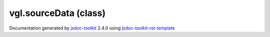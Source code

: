 

===============================================
vgl.sourceData (class)
===============================================


.. contents::
   :local:

.. js:class:: vgl.sourceData ()

      
   
   .. ============================== constructor details ====================
   
   
   
   
   
   
   
   
   Create a new instance of class sourceData
   
   
   
   
   
   
   
   
   
   
   
   
   
   :returns:
     
           
   
     :rtype: vgl.sourceData
     
   
   
   
   
   
   
   
   
   
   
   
   
   
   .. ============================== properties summary =====================
   
   
   
   .. ============================== events summary ========================
   
   
   
   
   
   .. ============================== field details ==========================
   
   
   
   .. ============================== method details =========================
   
   
   
   
   
   
   .. js:function:: vgl.sourceData.data()
   
       
   
       
   
       Return raw data for this source
   
       
   
   
     
   
     
   
     
   
     
       
       :returns:
         
   
       :rtype: Array
       
     
   
     
   
     
   
   
   
   
   .. js:function:: vgl.sourceData.addAttribute(key, dataType, sizeOfDataType, offset, stride, noOfComponents, normalized)
   
       
   
       
       
       :param  key:
   
         
   
         
       
       :param  dataType:
   
         
   
         
       
       :param  sizeOfDataType:
   
         
   
         
       
       :param  offset:
   
         
   
         
       
       :param  stride:
   
         
   
         
       
       :param  noOfComponents:
   
         
   
         
       
       :param  normalized:
   
         
   
         
       
       
   
       Add new attribute data to the source
   
       
   
   
     
   
     
   
     
   
     
   
     
   
     
   
   
   
   
   .. js:function:: vgl.sourceData.sizeOfArray()
   
       
   
       
   
       Return size of the source data
   
       
   
   
     
   
     
   
     
   
     
   
     
   
     
   
   
   
   
   .. js:function:: vgl.sourceData.lengthOfArray()
   
       
   
       
   
       Return length of array
   
       
   
   
     
   
     
   
     
   
     
   
     
   
     
   
   
   
   
   .. js:function:: vgl.sourceData.sizeInBytes()
   
       
   
       
   
       Return size of the source data in bytes
   
       
   
   
     
   
     
   
     
   
     
   
     
   
     
   
   
   
   
   .. js:function:: vgl.sourceData.hasKey(key)
   
       
   
       
       
       :param  key:
   
         
   
         
       
       
   
       Check if there is attribute exists of a given key type
   
       
   
   
     
   
     
   
     
   
     
   
     
   
     
   
   
   
   
   .. js:function:: vgl.sourceData.keys()
   
       
   
       
   
       Return keys of all attributes
   
       
   
   
     
   
     
   
     
   
     
   
     
   
     
   
   
   
   
   .. js:function:: vgl.sourceData.numberOfAttributes()
   
       
   
       
   
       Return number of attributes of source data
   
       
   
   
     
   
     
   
     
   
     
   
     
   
     
   
   
   
   
   .. js:function:: vgl.sourceData.attributeNumberOfComponents(key)
   
       
   
       
       
       :param  key:
   
         
   
         
       
       
   
       Return number of components of the attribute data
   
       
   
   
     
   
     
   
     
   
     
   
     
   
     
   
   
   
   
   .. js:function:: vgl.sourceData.normalized(key)
   
       
   
       
       
       :param  key:
   
         
   
         
       
       
   
       Return if the attribute data is normalized
   
       
   
   
     
   
     
   
     
   
     
   
     
   
     
   
   
   
   
   .. js:function:: vgl.sourceData.sizeOfAttributeDataType(key)
   
       
   
       
       
       :param  key:
   
         
   
         
       
       
   
       Return size of the attribute data type
   
       
   
   
     
   
     
   
     
   
     
   
     
   
     
   
   
   
   
   .. js:function:: vgl.sourceData.attributeDataType(key)
   
       
   
       
       
       :param  key:
   
         
   
         
       
       
   
       Return attribute data type
   
       
   
   
     
   
     
   
     
   
     
   
     
   
     
   
   
   
   
   .. js:function:: vgl.sourceData.attributeOffset(key)
   
       
   
       
       
       :param  key:
   
         
   
         
       
       
   
       Return attribute offset
   
       
   
   
     
   
     
   
     
   
     
   
     
   
     
   
   
   
   
   .. js:function:: vgl.sourceData.attributeStride(key)
   
       
   
       
       
       :param  key:
   
         
   
         
       
       
   
       Return attribute stride
   
       
   
   
     
   
     
   
     
   
     
   
     
   
     
   
   
   
   
   .. js:function:: vgl.sourceData.pushBack(vertexData)
   
       
   
       
       
       :param  vertexData:
   
         
   
         
       
       
   
       Virtual function to insert new vertex data at the end
   
       
   
   
     
   
     
   
     
   
     
   
     
   
     
   
   
   
   
   .. js:function:: vgl.sourceData.insert(data)
   
       
   
       
       
       :param  data:
   
         
   
         
       
       
   
       Insert new data block to the raw data
   
       
   
   
     
   
     
   
     
   
     
   
     
   
     
   
   
   
   .. ============================== event details =========================
   
   

.. container:: footer

   Documentation generated by jsdoc-toolkit_  2.4.0 using jsdoc-toolkit-rst-template_

.. _jsdoc-toolkit: http://code.google.com/p/jsdoc-toolkit/
.. _jsdoc-toolkit-rst-template: http://code.google.com/p/jsdoc-toolkit-rst-template/
.. _sphinx: http://sphinx.pocoo.org/




.. vim: set ft=rst :
